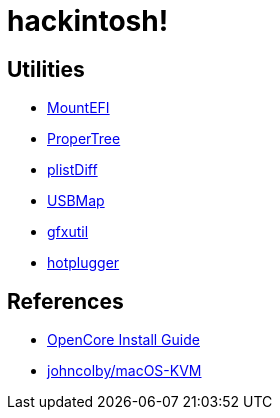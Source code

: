 = hackintosh!

== Utilities
* https://github.com/corpnewt/MountEFI[MountEFI]
* https://github.com/corpnewt/ProperTree[ProperTree]
* https://gist.github.com/scottrigby/4a3606491113224cbff325e9c8c73213[plistDiff]
* https://github.com/corpnewt/USBMap[USBMap]
* https://github.com/acidanthera/gfxutil[gfxutil]
* https://github.com/darkguy2008/hotplugger[hotplugger]

== References
* https://dortania.github.io/OpenCore-Install-Guide/[OpenCore Install Guide]
* https://github.com/johncolby/macOS-KVM[johncolby/macOS-KVM]
